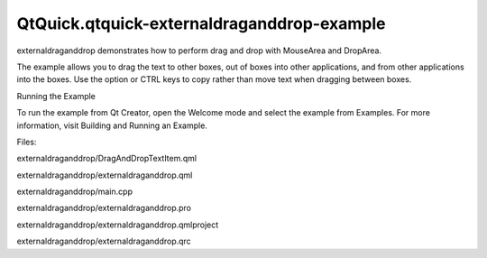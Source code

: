 QtQuick.qtquick-externaldraganddrop-example
===========================================

.. raw:: html

   <p class="centerAlign">

.. raw:: html

   </p>

.. raw:: html

   <p>

externaldraganddrop demonstrates how to perform drag and drop with
MouseArea and DropArea.

.. raw:: html

   </p>

.. raw:: html

   <p>

The example allows you to drag the text to other boxes, out of boxes
into other applications, and from other applications into the boxes. Use
the option or CTRL keys to copy rather than move text when dragging
between boxes.

.. raw:: html

   </p>

.. raw:: html

   <h2 id="running-the-example">

Running the Example

.. raw:: html

   </h2>

.. raw:: html

   <p>

To run the example from Qt Creator, open the Welcome mode and select the
example from Examples. For more information, visit Building and Running
an Example.

.. raw:: html

   </p>

.. raw:: html

   <p>

Files:

.. raw:: html

   </p>

.. raw:: html

   <ul>

.. raw:: html

   <li>

externaldraganddrop/DragAndDropTextItem.qml

.. raw:: html

   </li>

.. raw:: html

   <li>

externaldraganddrop/externaldraganddrop.qml

.. raw:: html

   </li>

.. raw:: html

   <li>

externaldraganddrop/main.cpp

.. raw:: html

   </li>

.. raw:: html

   <li>

externaldraganddrop/externaldraganddrop.pro

.. raw:: html

   </li>

.. raw:: html

   <li>

externaldraganddrop/externaldraganddrop.qmlproject

.. raw:: html

   </li>

.. raw:: html

   <li>

externaldraganddrop/externaldraganddrop.qrc

.. raw:: html

   </li>

.. raw:: html

   </ul>

.. raw:: html

   <!-- @@@externaldraganddrop -->
